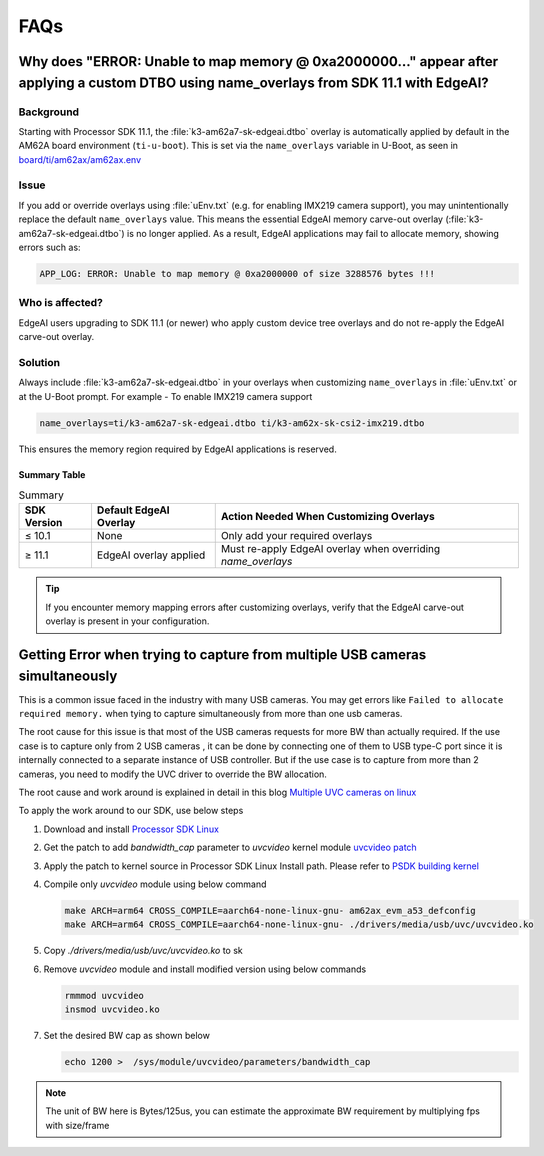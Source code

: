 .. _pub_edgeai_FAQs:

####
FAQs
####

.. _pub_edgeai_overlay:

*****************************************************************************************************************************************
Why does "ERROR: Unable to map memory @ 0xa2000000..." appear after applying a custom DTBO using name_overlays from SDK 11.1 with EdgeAI?
*****************************************************************************************************************************************

Background
==========

Starting with Processor SDK 11.1, the :file:`k3-am62a7-sk-edgeai.dtbo` overlay is automatically applied by default in the AM62A board environment (``ti-u-boot``).
This is set via the ``name_overlays`` variable in U-Boot, as seen in `board/ti/am62ax/am62ax.env <https://git.ti.com/cgit/ti-u-boot/ti-u-boot/tree/board/ti/am62ax/am62ax.env?h=11.01.05#n22>`__

Issue
=====

If you add or override overlays using :file:`uEnv.txt` (e.g. for enabling IMX219 camera support), you may unintentionally replace the default ``name_overlays`` value.
This means the essential EdgeAI memory carve-out overlay (:file:`k3-am62a7-sk-edgeai.dtbo`) is no longer applied.
As a result, EdgeAI applications may fail to allocate memory, showing errors such as:

.. code-block:: console

   APP_LOG: ERROR: Unable to map memory @ 0xa2000000 of size 3288576 bytes !!!

Who is affected?
================

EdgeAI users upgrading to SDK 11.1 (or newer) who apply custom device tree overlays and do not re-apply the EdgeAI carve-out overlay.

Solution
========

Always include :file:`k3-am62a7-sk-edgeai.dtbo` in your overlays when customizing ``name_overlays`` in :file:`uEnv.txt` or at the U-Boot prompt.
For example - To enable IMX219 camera support

.. code-block:: console

   name_overlays=ti/k3-am62a7-sk-edgeai.dtbo ti/k3-am62x-sk-csi2-imx219.dtbo

This ensures the memory region required by EdgeAI applications is reserved.

Summary Table
-------------

.. csv-table:: Summary
   :header: "SDK Version","Default EdgeAI Overlay","Action Needed When Customizing Overlays"

   "≤ 10.1", "None", "Only add your required overlays"
   "≥ 11.1", "EdgeAI overlay applied", "Must re-apply EdgeAI overlay when overriding `name_overlays`"

.. tip::

   If you encounter memory mapping errors after customizing overlays, verify that the EdgeAI carve-out overlay is present in your configuration.

.. _pub_edgeai_multiple_usb_cams:

*****************************************************************************
Getting Error when trying to capture from multiple USB cameras simultaneously
*****************************************************************************

This is a common issue faced in the industry with many USB cameras.
You may get errors like ``Failed to allocate required memory.`` when tying to
capture simultaneously from more than one usb cameras.

The root cause for this issue is that most of the USB cameras requests for more
BW than actually required. If the use case is to capture only from 2 USB cameras
, it can be done by connecting one of them to USB type-C port since it is
internally connected to a separate instance of USB controller. But if the use
case is to capture from more than 2 cameras, you need to modify the UVC driver
to override the BW allocation.

The root cause and work around is explained in detail in this
blog `Multiple UVC cameras on linux <https://www.thegoodpenguin.co.uk/blog/multiple-uvc-cameras-on-linux>`_

To apply the work around to our SDK, use below steps

#. Download and install `Processor SDK Linux <https://software-dl.ti.com/processor-sdk-linux/esd/AM62AX/11_01_07_05/exports/docs/devices/AM62AX/linux/Overview/Download_and_Install_the_SDK.html>`__
#. Get the patch to add `bandwidth_cap` parameter to `uvcvideo` kernel module `uvcvideo patch <https://www.spinics.net/lists/linux-media/msg175596.html>`_
#. Apply the patch to kernel source in Processor SDK Linux Install path. Please refer to `PSDK building kernel <https://software-dl.ti.com/processor-sdk-linux/esd/AM62AX/11_01_07_05/exports/docs/linux/Foundational_Components_Kernel_Users_Guide.html#overview>`_
#. Compile only `uvcvideo` module using below command

   .. code-block:: bash

      make ARCH=arm64 CROSS_COMPILE=aarch64-none-linux-gnu- am62ax_evm_a53_defconfig
      make ARCH=arm64 CROSS_COMPILE=aarch64-none-linux-gnu- ./drivers/media/usb/uvc/uvcvideo.ko
#. Copy `./drivers/media/usb/uvc/uvcvideo.ko` to sk
#. Remove `uvcvideo` module and install modified version using below commands

   .. code-block:: bash

      rmmmod uvcvideo
      insmod uvcvideo.ko
#. Set the desired BW cap as shown below

   .. code-block:: bash

      echo 1200 >  /sys/module/uvcvideo/parameters/bandwidth_cap

.. note::

   The unit of BW here is Bytes/125us, you can estimate the approximate BW
   requirement by multiplying fps with size/frame
